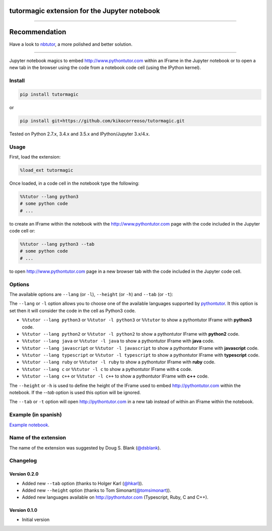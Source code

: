 tutormagic extension for the Jupyter notebook
=============================================

-------------------------------------------------------------------------

Recommendation
==============

Have a look to `nbtutor <https://github.com/lgpage/nbtutor>`_, a more polished and better solution.

-------------------------------------------------------------------------

Jupyter notebook magics to embed http://www.pythontutor.com within an IFrame in
the Jupyter notebook or to open a new tab in the browser using the code from a
notebook code cell (using the IPython kernel).

Install
-------

.. code:: python

    pip install tutormagic

or

.. code:: python

    pip install git+https://github.com/kikocorreoso/tutormagic.git

Tested on Python 2.7.x, 3.4.x and 3.5.x and IPython/Jupyter 3.x/4.x.

Usage
-----

First, load the extension:

.. code:: python

    %load_ext tutormagic

Once loaded, in a code cell in the notebook type the following:

.. code:: python

    %%tutor --lang python3
    # some python code
    # ...

to create an IFrame within the notebook with the http://www.pythontutor.com page
with the code included in the Jupyter code cell or:

.. code:: python

    %%tutor --lang python3 --tab
    # some python code
    # ...

to open http://www.pythontutor.com page in a new browser tab with the code 
included in the Jupyter code cell.

Options
-------

The available options are ``--lang`` (or ``-l``), ``--height`` (or ``-h``) and 
``--tab`` (or ``-t``):

The ``--lang`` or ``-l`` option allows you to
choose one of the available languages supported by
`pythontutor <http://www.pythontutor.com>`__. It this option is set then
it will consider the code in the cell as Python3 code.

-  ``%%tutor --lang python3`` or ``%%tutor -l python3`` or ``%%tutor``
   to show a pythontutor IFrame with **python3** code.
-  ``%%tutor --lang python2`` or ``%%tutor -l python2`` to show a
   pythontutor IFrame with **python2** code.
-  ``%%tutor --lang java`` or ``%%tutor -l java`` to show a pythontutor
   IFrame with **java** code.
-  ``%%tutor --lang javascript`` or ``%%tutor -l javascript`` to show a
   pythontutor IFrame with **javascript** code.
-  ``%%tutor --lang typescript`` or ``%%tutor -l typescript`` to show a 
   pythontutor IFrame with **typescript** code.
-  ``%%tutor --lang ruby`` or ``%%tutor -l ruby`` to show a 
   pythontutor IFrame with **ruby** code.
-  ``%%tutor --lang c`` or ``%%tutor -l c`` to show a 
   pythontutor IFrame with **c** code.
-  ``%%tutor --lang c++`` or ``%%tutor -l c++`` to show a 
   pythontutor IFrame with **c++** code.

The ``--height`` or ``-h`` is used to define the height of the IFrame used to 
embed http://pythontutor.com within the notebook. If the `--tab` option is used 
this option will be ignored.

The ``--tab`` or ``-t`` option will open http://pythontutor.com in a new tab 
instead of within an IFrame within the notebook.

Example (in spanish)
--------------------

`Example
notebook <http://nbviewer.ipython.org/github/Pybonacci/notebooks/blob/master/tutormagic.ipynb>`__.

Name of the extension
---------------------

The name of the extension was suggested by Doug S. Blank 
(`@dsblank <https://github.com/dsblank>`__).

Changelog
---------
Version 0.2.0
~~~~~~~~~~~~~

-  Added new ``--tab`` option (thanks to Holger Karl (`@hkarl <https://github.com/hkarl>`__)).
-  Added new ``--height`` option (thanks to Tom Simonart(`@tomsimonart <https://github.com/tomsimonart>`__)).
-  Added new languages available on http://pythontutor.com (Typescript, Ruby, C and C++).

Version 0.1.0
~~~~~~~~~~~~~

-  Initial version
